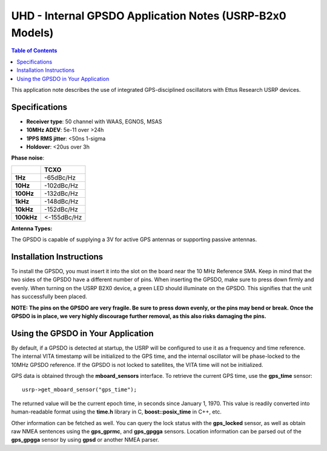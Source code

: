 ========================================================================
UHD - Internal GPSDO Application Notes (USRP-B2x0 Models)
========================================================================

.. contents:: Table of Contents

This application note describes the use of integrated GPS-disciplined
oscillators with Ettus Research USRP devices.

------------------------------------------------------------------------
Specifications
------------------------------------------------------------------------
* **Receiver type**: 50 channel with WAAS, EGNOS, MSAS
* **10MHz ADEV**: 5e-11 over >24h
* **1PPS RMS jitter**: <50ns 1-sigma
* **Holdover**: <20us over 3h

**Phase noise**:

+------------+-------------+
|            |     TCXO    |
+============+=============+
| **1Hz**    | -65dBc/Hz   |
+------------+-------------+
| **10Hz**   |  -102dBc/Hz |
+------------+-------------+
| **100Hz**  | -132dBc/Hz  |
+------------+-------------+
| **1kHz**   | -148dBc/Hz  |
+------------+-------------+
| **10kHz**  | -152dBc/Hz  |
+------------+-------------+
| **100kHz** | <-155dBc/Hz |
+------------+-------------+

**Antenna Types:**

The GPSDO is capable of supplying a 3V for active GPS antennas or supporting passive antennas.

------------------------------------------------------------------------
Installation Instructions
------------------------------------------------------------------------
To install the GPSDO, you must insert it into the slot on the board
near the 10 MHz Reference SMA. Keep in mind that the two sides of the
GPSDO have a different number of pins. When inserting the GPSDO, make
sure to press down firmly and evenly. When turning on the USRP B2X0 device,
a green LED should illuminate on the GPSDO. This signifies that the unit
has successfully been placed.

**NOTE: The pins on the GPSDO are very fragile. Be sure to press down
evenly, or the pins may bend or break. Once the GPSDO is in place,
we very highly discourage further removal, as this also risks damaging
the pins.**

------------------------------------------------------------------------
Using the GPSDO in Your Application
------------------------------------------------------------------------
By default, if a GPSDO is detected at startup, the USRP will be configured
to use it as a frequency and time reference. The internal VITA timestamp
will be initialized to the GPS time, and the internal oscillator will be
phase-locked to the 10MHz GPSDO reference. If the GPSDO is not locked to
satellites, the VITA time will not be initialized.

GPS data is obtained through the **mboard_sensors** interface. To retrieve
the current GPS time, use the **gps_time** sensor:

::

    usrp->get_mboard_sensor("gps_time");

The returned value will be the current epoch time, in seconds since
January 1, 1970. This value is readily converted into human-readable
format using the **time.h** library in C, **boost::posix_time** in C++, etc.

Other information can be fetched as well. You can query the lock status
with the **gps_locked** sensor, as well as obtain raw NMEA sentences using
the **gps_gprmc**, and **gps_gpgga** sensors. Location
information can be parsed out of the **gps_gpgga** sensor by using **gpsd** or
another NMEA parser.
